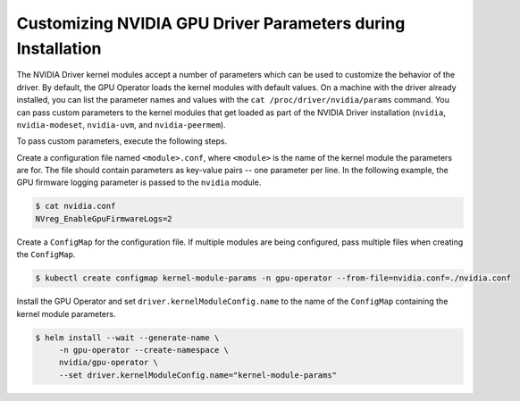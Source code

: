 .. Date: Mar 11 2022
.. Author: cdesiniotis

.. _custom-driver-params:

Customizing NVIDIA GPU Driver Parameters during Installation
************************************************************

The NVIDIA Driver kernel modules accept a number of parameters which can be used to customize the behavior of the driver.
By default, the GPU Operator loads the kernel modules with default values.
On a machine with the driver already installed, you can list the parameter names and values with the ``cat /proc/driver/nvidia/params`` command.
You can pass custom parameters to the kernel modules that get loaded as part of the
NVIDIA Driver installation (``nvidia``, ``nvidia-modeset``, ``nvidia-uvm``, and ``nvidia-peermem``).

To pass custom parameters, execute the following steps.

Create a configuration file named ``<module>.conf``, where ``<module>`` is the name of the kernel module the parameters are for.
The file should contain parameters as key-value pairs -- one parameter per line.
In the following example, the GPU firmware logging parameter is passed to the ``nvidia`` module.

.. code-block:: console

   $ cat nvidia.conf
   NVreg_EnableGpuFirmwareLogs=2

Create a ``ConfigMap`` for the configuration file.
If multiple modules are being configured, pass multiple files when creating the ``ConfigMap``.

.. code-block:: console

   $ kubectl create configmap kernel-module-params -n gpu-operator --from-file=nvidia.conf=./nvidia.conf

Install the GPU Operator and set ``driver.kernelModuleConfig.name`` to the name of the ``ConfigMap``
containing the kernel module parameters.

.. code-block:: console

   $ helm install --wait --generate-name \
        -n gpu-operator --create-namespace \
        nvidia/gpu-operator \
        --set driver.kernelModuleConfig.name="kernel-module-params"
